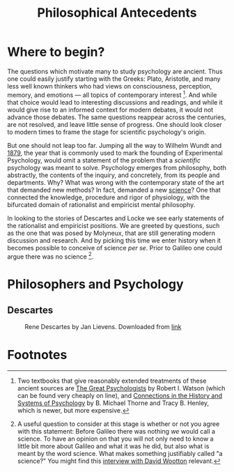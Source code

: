 #+Title: Philosophical Antecedents
#+Options: timestamp:nil 


* Where to begin?
  
The questions which motivate many to study psychology are ancient. Thus one could easily justify starting with the Greeks: Plato, Aristotle, and many less well known thinkers who had views on consciousness, perception, memory, and emotions --- all topics of contemporary interest [fn:earlyPhilosophy]. And while that choice would lead to interesting discussions and readings, and while it would give rise to an informed context for modern debates, it would not advance those debates. The same questions reappear across the centuries, are not resolved, and leave little sense of progress. One should look closer to modern times to frame the stage for scientific psychology's origin.

But one should not leap too far. Jumping all the way to Wilhelm Wundt and [[http://psychologie.biphaps.uni-leipzig.de/hist.html][1879]], the year that is commonly used to mark the founding of Experimental Psychology, would omit a statement of the problem that a /scientific/ psychology was meant to solve. Psychology emerges from philosophy, both abstractly, the contents of the inquiry, and concretely, from its people and departments. Why? What was wrong with the contemporary state of the art that demanded new methods? In fact, demanded a new [[https://archive.org/stream/grundzgederphys15wundgoog#page/n22/mode/1up][science]]? One that connected the knowledge, procedure and rigor of physiology, with the bifurcated domain of rationalist and empiricist mental philosophy. 

In looking to the stories of Descartes and Locke we see early statements of the rationalist and empiricist positions. We are greeted by questions, such as the one that was posed by Molyneux, that are still generating modern discussion and research. And by picking this time we enter history when it becomes possible to conceive of science /per se./ Prior to Galileo one could argue there was no science [fn:noScience].

* Philosophers and Psychology


** Descartes 
#+Caption: Rene Descartes by Jan Lievens. Downloaded from  [[http://emlo.bodleian.ox.ac.uk/blog/?catalogue=rene-descartes][link]]
#+Attr_html: :alt Rened Descartes :width 200 :align center
[[file:images/Descartes_Groninger.jpg]]

* IAMHERE 							   :noexport:
 (1596 - 1650) mathematician, philosopher, scientist.

 Bio. son of a councilor, mom died of TB, feared same for Descartes. touch and go at first.  Family inheritance. Jesuit school. Allowed to sleep late because ``sickly'' and bright. Life long habit.  Degree in law in Paris.  Age 22 (how typical) crisis, what good was knowledge? Volunteered for army, mercenary Holland against Spanish forces. Developed his philosophy of Je pense, donc Je suis.  Wrote in vernacular, like Galileo.  Analytic geometry. Scientific investigation. Extracted ox eye and first to demonstrate the inversion of the retinal image (thinned back).  Was going to publish big work (Le Monde) when school buddy Mersenne wrote about Galileo. Descartes decides to hold off on much and stays in Holland to avoid religious persecution. averages about one address per year for the next twenty years.  Queen Christina calls him, by invitation with a war ship, to come tutor her in Sweden. Lessons in winter at 5 am. Descartes gets pneumonia and dies.  Swedish ambassador cuts off a finger for a souvenir.  Casket sent to small so they separate head from body. Head gets lost for 150 years.  

 He his important to us for several reasons. 
 - his explicit linking of the brain with behavior, and mental life.
 - he shows the connection to philosophical and psychological ideas. He proposes an explicit location for the communication of the mental and physical.
 - he treats the body as a machine
** Q2
*** What does the word Zeitgeist Mean?
(from Wikipedia) The Zeitgeist (spirit of the age or spirit of the time) is the intellectual fashion or dominant school of thought that typifies and influences the culture of a particular period in time. For example, the Zeitgeist of modernism typified and influenced architecture, art, and fashion during much of the 20th century.
The German word Zeitgeist is often attributed to the philosopher Georg Hegel, but he never actually used the word. In his works such as Lectures on the Philosophy of History, he uses the phrase der Geist seiner Zeit (the spirit of his time)—for example, "no man can surpass his own time, for the spirit of his time is also his own spirit."  
** Julien Offray de La Mettrie (1709 - 1751)
b. St Malo just like Jacques Cartier.  Physician. Begins the use of observation to inform psychology and argues for the physical nature of thought. Uses his personal clinical experience of a delirium from fever.  Challenged Descartes on separation from animal to man. Offered to turn a gorilla into a little gentleman with time (Savage-Rumbaugh and other monkey ape language studies).  Died of over indulgence (too many truffles). 
** Empiricism
** Q3
*** What is the difference between science and empiricism?
    Contrast the way empirical was used then and how it was not the same as experimental.  Emphasize the contrast to innate knowledge and the conception of a blank slate.  Also the development of association psychology.
** Thomas Hobbes (1588- 1679). 
Most famous for his work Leviathan, on principles of proper government.  Often quoted for his line that there is nothing in the mind of man that was not begotten by the organs of sense.  Acts as a stimulus to Locke.
** Q4 What is the tabula rasa and where does the term originate?
Although the tabula rasa term comes from Aristotle, the notion of a blank slate is established in Locke.  There is NO innate knowledge, not even of God. Everything comes from the senses.  Reflection is the operation of the mind upon the senses. The word is carefully chosen; think of a mirror.  
** Locke (1632 - 1704)
*** Bio
Attends Westminster school, possibly witnesses the beheading of Charles the First.  Goes to Oxford on Scholarship.  Studies medicine. A bit of a dilettante.  More attracted to the practical approach of Thomas Willis than the classical education. British science is going through its own growth at this time with the Royal Society.  He drains Lord Ashley's liver cyst and they become associates.  He works for Lord Ashley.  Writes about government and when Ashley falls from favor joins him in Holland.  Most famous work is an essay concerning human understanding.

*** For Locke there are two sources of knowledge. What are they? 
sensation and reflection
*** What distinguishes a simple idea?
It is irreducible
*** Was Locke a behaviorist?
You could argue that he was. He was familiar with the ideas of reward and punishment. 
** Q5
*** What are some arguments against the blank slate theory of human knowledge (and what is the philosophical term that describes the study of the limits, nature, and origin of human knowledge)?
**** epistemology
** Auguste Comte. 
founder of positivism. Only things that can be known are those which can be observed.  Denies possibility of a scientific psychology because mind cannot observe itself.
** George Berkeley
Irish, wants to found college (Bermuda), Rhode Island, UC school named for him, donates books to Yale and Harvard. Young cocky character. Extreme empiricism. Nothing exists unless it is perceived. Therefore, denies Locke's primary qualities.  Does important work on vision especially that having to do with depth perception, but not clear actually doing anything we would call an experiment.  
** Some discussion of empirical thought
** What is the difference between a primary and a secondary quality?
Primary qualities are those that are inherent in the object itself, such as motion, whereas secondary qualities are those in the observer, such as color.  Simple sensations are indivisible, where as complex sensation are combinations, e.g. the color, feel, appearance and scent of the rose.
** David Hume (1711 - 1776) 
Scottish. goes further than Berkeley to deny that we can even know God or that anything exists. Cause and effect isn't know it is just inferred from experience.  Great emphasis on the association of ideas.  resemblance, contiguity, compare to Aristotle's ideas and, for memory, those of Ebbinghaus when we get there.  
** Immanuel Kant (1724 - 1804). 
German, Königsberg.  celibate. never more than 50 km from home. Very regimented life.  Response to radical empiricism. Argues that some things (especially the concepts of space and time) are known a priori.  Only those sciences that can be deduced from a priori concepts and mathematized, like physics, can be real sciences. Therefore psychology cannot, nor can chemistry.  Did admit an informal science. Talked of ``anthropology.'' Thought some things might be done with the intensity of sensations.
** David Hartley.  (1705 - 1757) 
Minister's son.  disagreed with church doctrine on eternal damnation and so decided to become a doctor instead of a minister.  rejected Descartes notion of hollow tubes for vibrating strings.  (what happens when you pluck a string of a guitar?) - what happens if you stare at a candle and close your eyes.  After image demo and discussion.  [[http://visualiseur.bnf.fr/ark:/12148/cb32786820s/date1765][D'Arcy]]: hot coal swung in a circle, fuses to a circle, the speed used to estimate neural processing time.  
** Alexander Bain (1818 - 1903) 
poor origins.  works in a Scottish textile mill, but teaches himself Latin and mathematics and escapes the mill to go self supported to college. mostly a writer. founds Mind the first journal devoted to psychology, but primarily philosophical.  Like Hartley he develops a psychology based on physiological principles.  Observations of new born lambs random motions to locate the teat for suckling.  

** Questions
*** Make a case for which of these we should call the first psychologist.
*** What did Locke believe to be the source of all knowledge?
**** sensation and reflection --- what is the difference?
 Notice that Locke distinguished sensation and reflection by reference to their objects. We acquire ideas of sensation through the causal operation of external objects on our sensory organs, and ideas of reflection through the "internal Sense" that is awareness of our own intellectual operations. As the rest of Book II is designed to show, these two sources provide us with all of the ideas we can ever have. [Essay II i 3-5] 
*** How did Locke's ideas contrast with those of Descartes' concerning the source or origin of human knowledge?
**** Locke believe we learned EVERYTHING through experience. Descartes was a rationalist. At the base, all knowledge grew out of a fundamental, inherent, truth. The source of all knowledge was not experience, but human rationality and thought. Je pense donc Je suis.
*** Why is the work of /empirical philosophy/ relevant for the development of scientific psychology?
 - empiricism emphasized /mental/ constructs
 - it related physical experiences to mental content
*** What was the date and author of the first North American textbook of Psychology?
 - 1827
 - [[https://en.wikipedia.org/wiki/Thomas_Cogswell_Upham][Thomas Upham]]
 - [[https://en.wikipedia.org/wiki/Bowdoin_College#Founding_and_19th_century][Bowdoin]]
 - [[http://archive.org/stream/elementsofintell00upha#page/n9/mode/2up][Online Reading of Thomas Upham's Textbook]]
 - 57 editions over a 73 year period.
*** [[http://plato.stanford.edu/entries/wittgenstein/][Ludwig Wittgenstein]] is one of the most famous philosophers of the 20th century. 
**** What form of philosophy is he most strongly associated with?
***** Analytical philosophy
**** What is the only "psychology" book that he kept upon his shelves?
***** [[http://www.jstor.org/stable/27744632?seq%3D1][What Wittgenstein Learned from William James]]
**** Why was Wittgenstein interested in this [[http://socrates.berkeley.edu/~kihlstrm/JastrowDuck.htm][picture]]?
     - Read about Wittgenstein's interpretation by search [[http://plato.stanford.edu/entries/mental-imagery/quasi-pictorial][here]].

    





*** NeoPlatonism						   :noexport:
 - [[http://youtu.be/UxjXSnF6tgE][William Lyall, the first Canadian textbook of Psychology, and neoplatonism]]
 - [[http://www.bbc.co.uk/programmes/b01g62w1][In our time podcast: neoplatonism]]
 - [[https://archive.org/details/intellecttheemot00lyaluoft][William Lyall's Textbook]]

* Footnotes
[fn:earlyPhilosophy] Two textbooks that give reasonably extended treatments of these ancient sources are [[http://www.alibris.com/The-Great-Psychologists-A-History-of-Psychological-Thought-Robert-Irving-Watson/book/23787480?matches=16][The Great Psychologists]] by Robert I. Watson (which can be found very cheaply on line), and [[http://www.amazon.com/Connections-History-Systems-Psychology-Michael/dp/0618415122][Connections in the History and Systems of Psychology]] by B. Michael Thorne and Tracy B. Henley, which is newer, but more expensive. 
[fn:noScience] A useful question to consider at this stage is whether or not you agree with this statement: Before Galileo there was nothing /we/ would call a science. To have an opinion on that you will not only need to know a little bit more about Galileo and what it was he did, but also what is meant by the word science. What makes something justifiably called "a science?" You might find this [[https://www.theguardian.com/science/audio/2015/sep/21/history-scientific-revolution-david-wootton][interview with David Wootton]] relevant.

